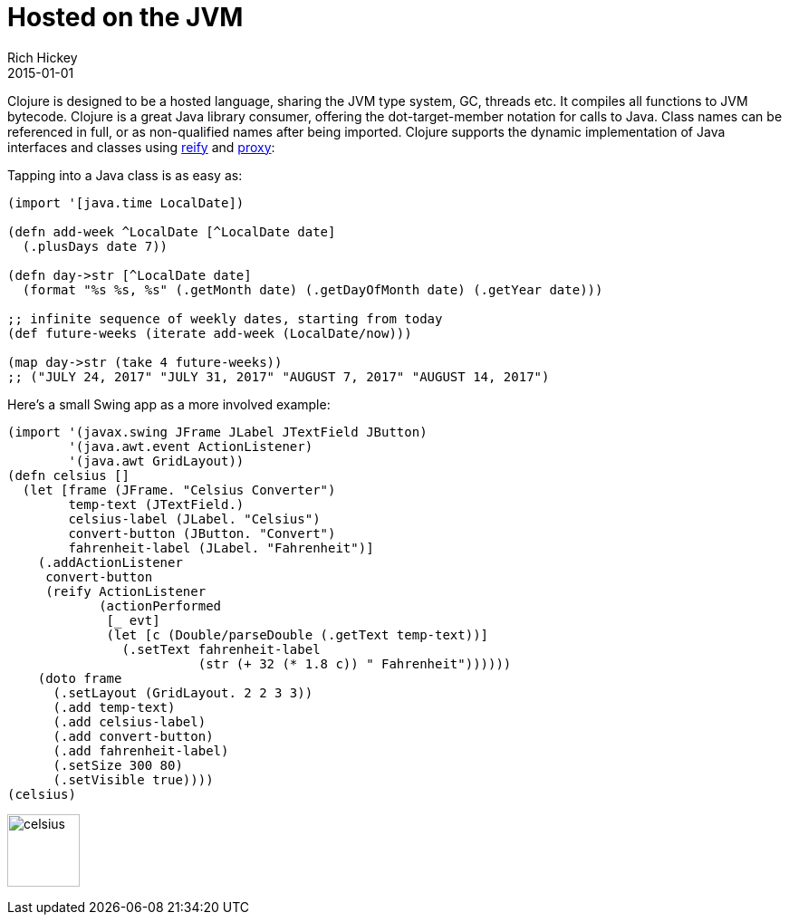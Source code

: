 = Hosted on the JVM
Rich Hickey
2015-01-01
:type: about
:toc: macro
:icons: font
:navlinktext: JVM Hosted
:prevpagehref: concurrent_programming
:prevpagetitle: Concurrent Programming
:nextpagehref: clojurescript
:nextpagetitle: ClojureScript


ifdef::env-github,env-browser[:outfilesuffix: .adoc]

Clojure is designed to be a hosted language, sharing the JVM type system, GC, threads etc. It compiles all functions to JVM bytecode. Clojure is a great Java library consumer, offering the dot-target-member notation for calls to Java. Class names can be referenced in full, or as non-qualified names after being imported. Clojure supports the dynamic implementation of Java interfaces and classes using https://clojure.github.io/clojure/clojure.core-api.html#clojure.core/reify[reify] and https://clojure.github.io/clojure/clojure.core-api.html#clojure.core/proxy[proxy]:

Tapping into a Java class is as easy as:
[source,clojure]
----
(import '[java.time LocalDate])

(defn add-week ^LocalDate [^LocalDate date] 
  (.plusDays date 7))

(defn day->str [^LocalDate date] 
  (format "%s %s, %s" (.getMonth date) (.getDayOfMonth date) (.getYear date)))

;; infinite sequence of weekly dates, starting from today
(def future-weeks (iterate add-week (LocalDate/now)))

(map day->str (take 4 future-weeks))
;; ("JULY 24, 2017" "JULY 31, 2017" "AUGUST 7, 2017" "AUGUST 14, 2017")
----

Here's a small Swing app as a more involved example:
[source,clojure]
----
(import '(javax.swing JFrame JLabel JTextField JButton)
        '(java.awt.event ActionListener)
        '(java.awt GridLayout))
(defn celsius []
  (let [frame (JFrame. "Celsius Converter")
        temp-text (JTextField.)
        celsius-label (JLabel. "Celsius")
        convert-button (JButton. "Convert")
        fahrenheit-label (JLabel. "Fahrenheit")]
    (.addActionListener
     convert-button
     (reify ActionListener
            (actionPerformed
             [_ evt]
             (let [c (Double/parseDouble (.getText temp-text))]
               (.setText fahrenheit-label
                         (str (+ 32 (* 1.8 c)) " Fahrenheit"))))))
    (doto frame
      (.setLayout (GridLayout. 2 2 3 3))
      (.add temp-text)
      (.add celsius-label)
      (.add convert-button)
      (.add fahrenheit-label)
      (.setSize 300 80)
      (.setVisible true))))
(celsius)
----

image:/images/content/about/celsius.png["celsius",height="80"]
